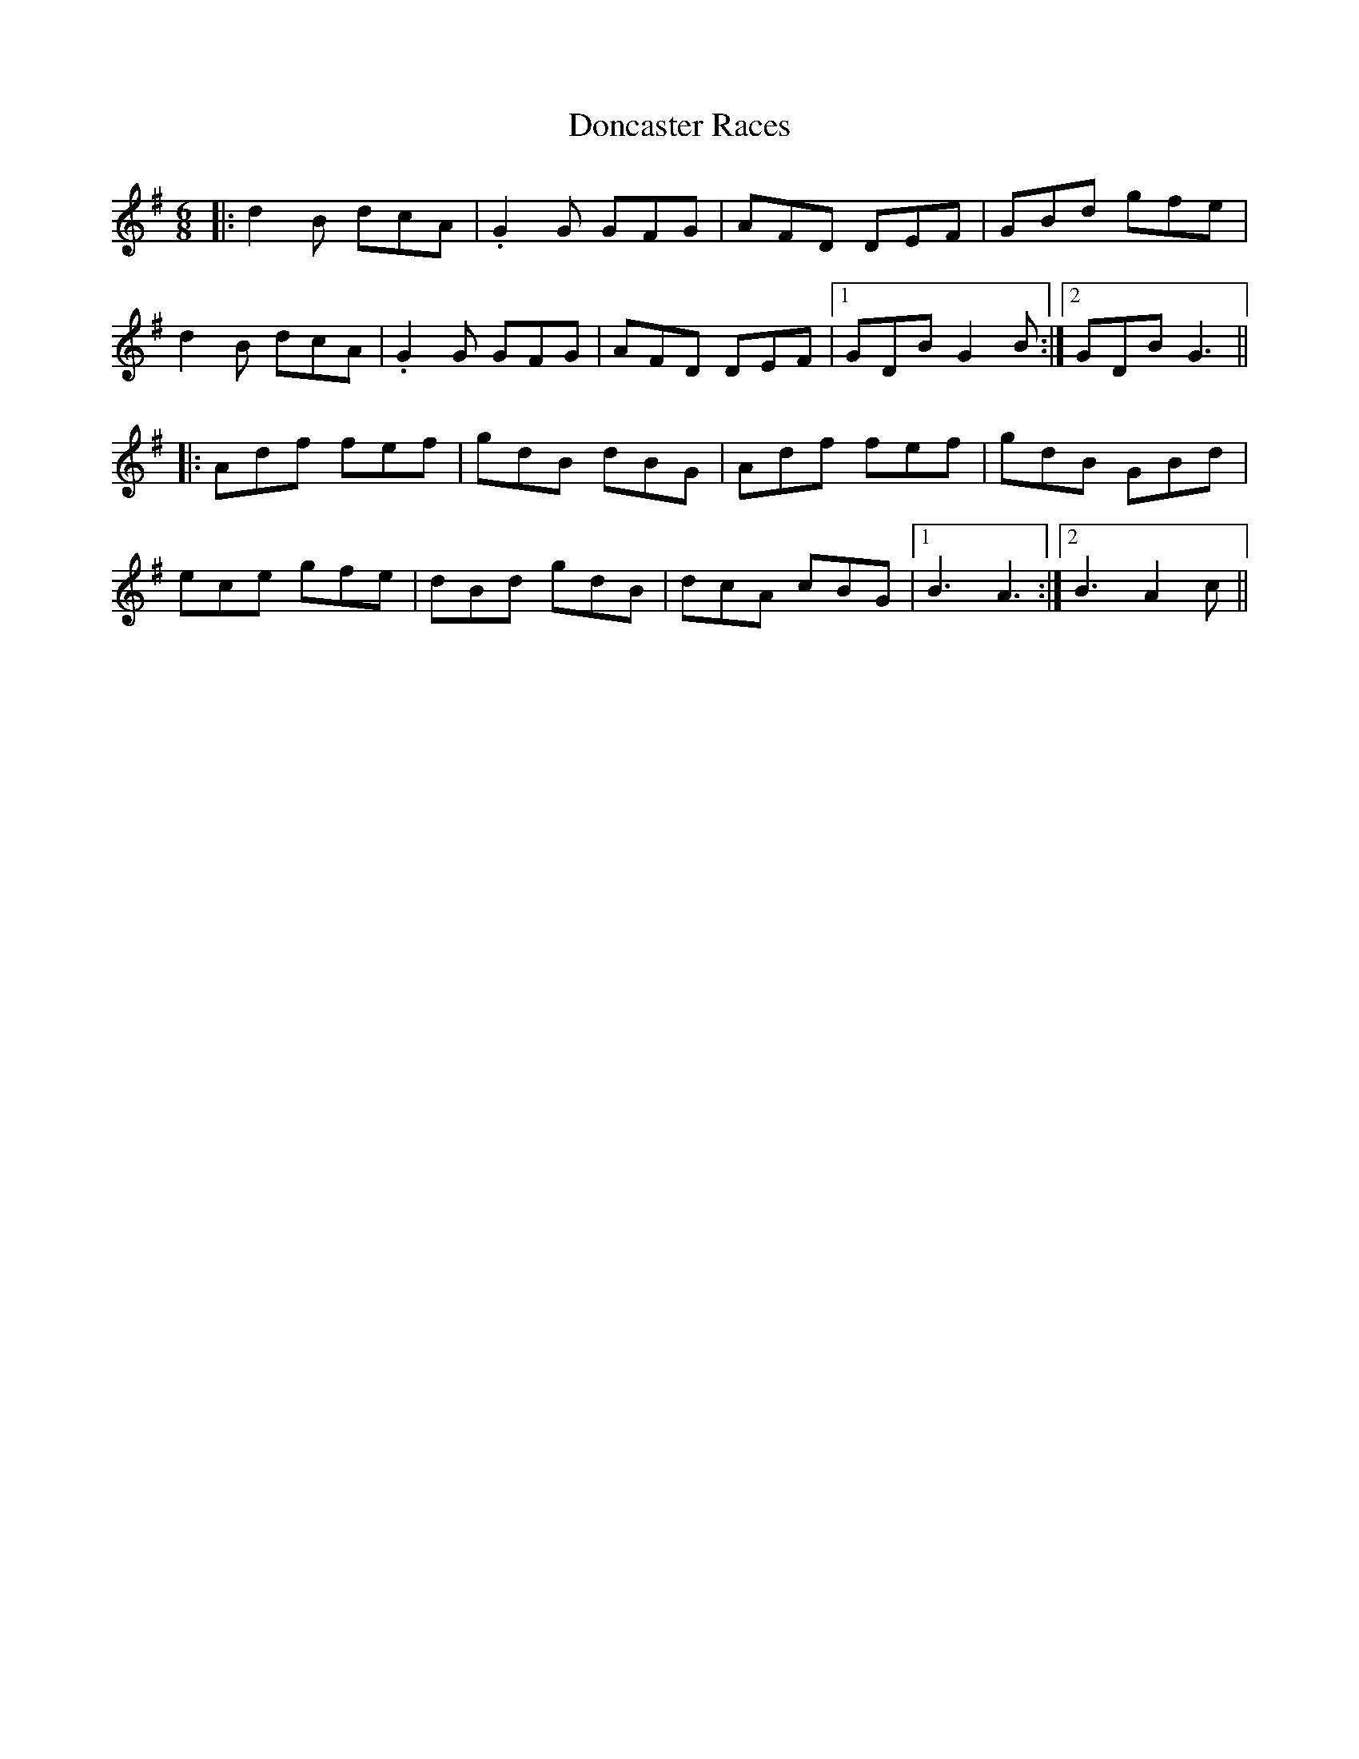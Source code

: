 X: 10426
T: Doncaster Races
R: jig
M: 6/8
K: Gmajor
|:d2 B dcA|.G2 G GFG|AFD DEF|GBd gfe|
d2 B dcA|.G2 G GFG|AFD DEF|1 GDB G2 B:|2 GDB G3||
|:Adf fef|gdB dBG|Adf fef|gdB GBd|
ece gfe|dBd gdB|dcA cBG|1 B3 A3:|2 B3 A2 c||

